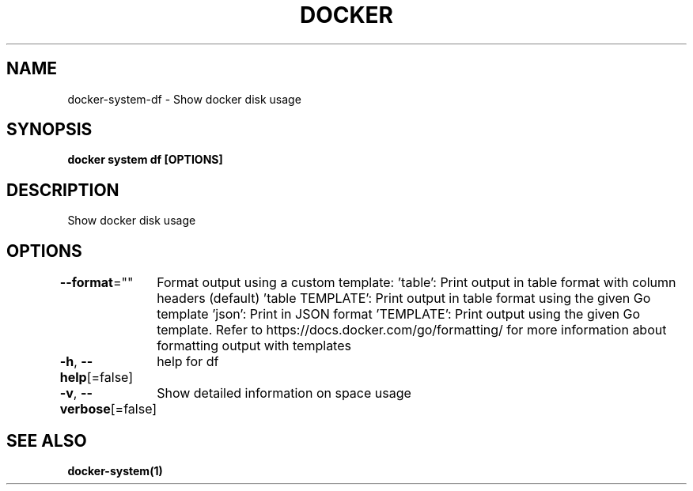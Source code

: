 .nh
.TH "DOCKER" "1" "Feb 2025" "Docker Community" "Docker User Manuals"

.SH NAME
docker-system-df - Show docker disk usage


.SH SYNOPSIS
\fBdocker system df [OPTIONS]\fP


.SH DESCRIPTION
Show docker disk usage


.SH OPTIONS
\fB--format\fP=""
	Format output using a custom template:
\&'table':            Print output in table format with column headers (default)
\&'table TEMPLATE':   Print output in table format using the given Go template
\&'json':             Print in JSON format
\&'TEMPLATE':         Print output using the given Go template.
Refer to https://docs.docker.com/go/formatting/ for more information about formatting output with templates

.PP
\fB-h\fP, \fB--help\fP[=false]
	help for df

.PP
\fB-v\fP, \fB--verbose\fP[=false]
	Show detailed information on space usage


.SH SEE ALSO
\fBdocker-system(1)\fP
